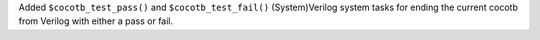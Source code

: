 Added ``$cocotb_test_pass()`` and ``$cocotb_test_fail()`` (System)Verilog system tasks for ending the current cocotb from Verilog with either a pass or fail.

